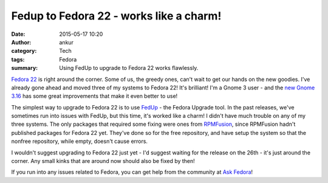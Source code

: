 Fedup to Fedora 22 - works like a charm!
########################################
:date: 2015-05-17 10:20
:author: ankur
:category: Tech
:tags: Fedora
:summary: Using FedUp to upgrade to Fedora 22 works flawlessly.

`Fedora 22`_ is right around the corner. Some of us, the greedy ones, can't wait to get our hands on the new goodies. I've already gone ahead and moved three of my systems to Fedora 22! It's brilliant! I'm a Gnome 3 user - and the `new Gnome 3.16`_ has some great improvements that make it even better to use!

The simplest way to upgrade to Fedora 22 is to use FedUp_ - the Fedora Upgrade tool. In the past releases, we've sometimes run into issues with FedUp, but this time, it's worked like a charm! I didn't have much trouble on any of my three systems. The only packages that required some fixing were ones from RPMFusion_, since RPMFusion hadn't published packages for Fedora 22 yet. They've done so for the free repository, and have setup the system so that the nonfree repository, while empty, doesn't cause errors. 

I wouldn't suggest upgrading to Fedora 22 just yet - I'd suggest waiting for the release on the 26th - it's just around the corner. Any small kinks that are around now should also be fixed by then! 

If you run into any issues related to Fedora, you can get help from the community at `Ask Fedora`_!


.. _Fedora 22: https://fedoraproject.org/wiki/Releases/22/Schedule
.. _new Gnome 3.16: https://help.gnome.org/misc/release-notes/3.16/
.. _FedUp: https://fedoraproject.org/wiki/FedUp
.. _RPMFusion: http://rpmfusion.org/Configuration
.. _Ask Fedora: http://ask.fedoraproject.org

